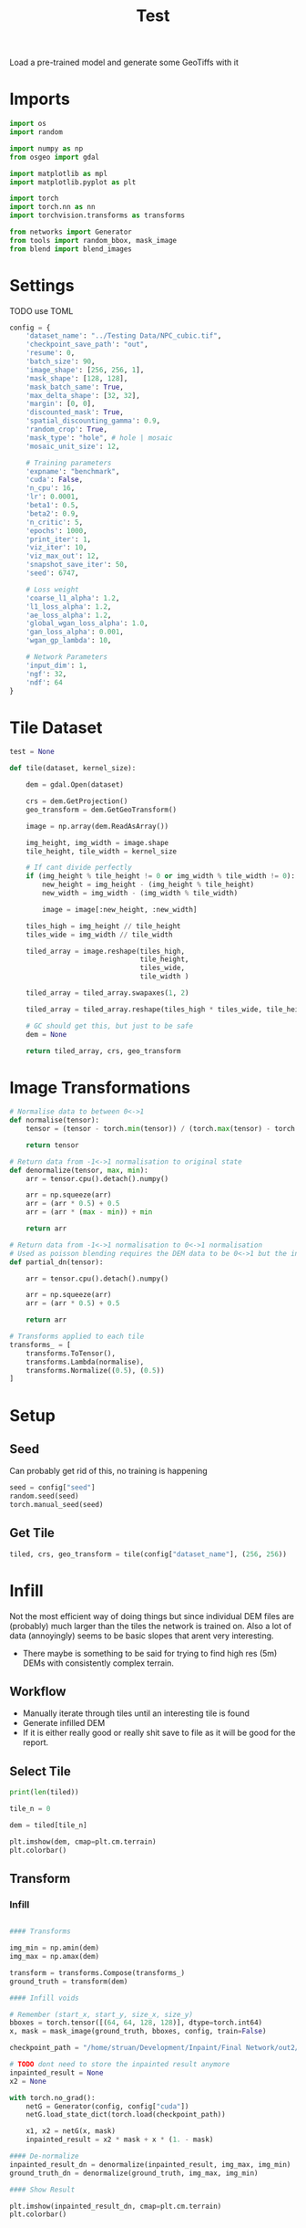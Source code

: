 #+title: Test
#+property: header-args :session test

Load a pre-trained model and generate some GeoTiffs with it

* Imports
#+begin_src jupyter-python
import os
import random

import numpy as np
from osgeo import gdal

import matplotlib as mpl
import matplotlib.pyplot as plt

import torch
import torch.nn as nn
import torchvision.transforms as transforms

from networks import Generator
from tools import random_bbox, mask_image
from blend import blend_images

#+End_src

#+RESULTS:

* Settings

TODO use TOML

#+begin_src jupyter-python
config = {
    'dataset_name': "../Testing Data/NPC_cubic.tif",
    'checkpoint_save_path': "out",
    'resume': 0,
    'batch_size': 90,
    'image_shape': [256, 256, 1],
    'mask_shape': [128, 128],
    'mask_batch_same': True,
    'max_delta_shape': [32, 32],
    'margin': [0, 0],
    'discounted_mask': True,
    'spatial_discounting_gamma': 0.9,
    'random_crop': True,
    'mask_type': "hole", # hole | mosaic
    'mosaic_unit_size': 12,

    # Training parameters
    'expname': "benchmark",
    'cuda': False,
    'n_cpu': 16,
    'lr': 0.0001,
    'beta1': 0.5,
    'beta2': 0.9,
    'n_critic': 5,
    'epochs': 1000,
    'print_iter': 1,
    'viz_iter': 10,
    'viz_max_out': 12,
    'snapshot_save_iter': 50,
    'seed': 6747,

    # Loss weight
    'coarse_l1_alpha': 1.2,
    'l1_loss_alpha': 1.2,
    'ae_loss_alpha': 1.2,
    'global_wgan_loss_alpha': 1.0,
    'gan_loss_alpha': 0.001,
    'wgan_gp_lambda': 10,

    # Network Parameters
    'input_dim': 1,
    'ngf': 32,
    'ndf': 64
}
#+end_src

#+RESULTS:

* Tile Dataset
#+begin_src jupyter-python
test = None

def tile(dataset, kernel_size):

    dem = gdal.Open(dataset)

    crs = dem.GetProjection()
    geo_transform = dem.GetGeoTransform()

    image = np.array(dem.ReadAsArray())

    img_height, img_width = image.shape
    tile_height, tile_width = kernel_size

    # If cant divide perfectly
    if (img_height % tile_height != 0 or img_width % tile_width != 0):
        new_height = img_height - (img_height % tile_height)
        new_width = img_width - (img_width % tile_width)

        image = image[:new_height, :new_width]

    tiles_high = img_height // tile_height
    tiles_wide = img_width // tile_width

    tiled_array = image.reshape(tiles_high,
                                tile_height,
                                tiles_wide,
                                tile_width )

    tiled_array = tiled_array.swapaxes(1, 2)

    tiled_array = tiled_array.reshape(tiles_high * tiles_wide, tile_height, tile_width)

    # GC should get this, but just to be safe
    dem = None

    return tiled_array, crs, geo_transform

#+end_src

#+RESULTS:

* Image Transformations
#+begin_src jupyter-python
# Normalise data to between 0<->1
def normalise(tensor):
    tensor = (tensor - torch.min(tensor)) / (torch.max(tensor) - torch.min(tensor))

    return tensor

# Return data from -1<->1 normalisation to original state
def denormalize(tensor, max, min):
    arr = tensor.cpu().detach().numpy()

    arr = np.squeeze(arr)
    arr = (arr * 0.5) + 0.5
    arr = (arr * (max - min)) + min

    return arr

# Return data from -1<->1 normalisation to 0<->1 normalisation
# Used as poisson blending requires the DEM data to be 0<->1 but the inpainted DEM is returened -1<->1
def partial_dn(tensor):

    arr = tensor.cpu().detach().numpy()

    arr = np.squeeze(arr)
    arr = (arr * 0.5) + 0.5

    return arr

# Transforms applied to each tile
transforms_ = [
    transforms.ToTensor(),
    transforms.Lambda(normalise),
    transforms.Normalize((0.5), (0.5))
]
#+end_src

#+RESULTS:

* Setup
** Seed

Can probably get rid of this, no training is happening
#+begin_src jupyter-python
seed = config["seed"]
random.seed(seed)
torch.manual_seed(seed)
#+end_src

#+RESULTS:
: <torch._C.Generator at 0x7fdbd249f1f0>

** Get Tile
#+begin_src jupyter-python
tiled, crs, geo_transform = tile(config["dataset_name"], (256, 256))
#+end_src

#+RESULTS:

* Infill

Not the most efficient way of doing things but since individual DEM files are (probably) much larger than the tiles the network is trained on.
Also a lot of data (annoyingly) seems to be basic slopes that arent very interesting.
 - There maybe is something to be said for trying to find high res (5m) DEMs with consistently complex terrain.

** Workflow
 - Manually iterate through tiles until an interesting tile is found
 - Generate infilled DEM
 - If it is either really good or really shit save to file as it will be good for the report.

** Select Tile

#+begin_src jupyter-python
print(len(tiled))
#+end_src

#+RESULTS:
: 49

#+begin_src jupyter-python
tile_n = 0

dem = tiled[tile_n]

plt.imshow(dem, cmap=plt.cm.terrain)
plt.colorbar()
#+end_src

#+RESULTS:
:RESULTS:
: <matplotlib.colorbar.Colorbar at 0x7fd99f54bd60>
[[file:./.ob-jupyter/2e5f50cb1978161235998340daa74934e315ac00.png]]
:END:

** Transform

*** Infill
#+begin_src jupyter-python

#### Transforms

img_min = np.amin(dem)
img_max = np.amax(dem)

transform = transforms.Compose(transforms_)
ground_truth = transform(dem)

#### Infill voids

# Remember (start_x, start_y, size_x, size_y)
bboxes = torch.tensor([(64, 64, 128, 128)], dtype=torch.int64)
x, mask = mask_image(ground_truth, bboxes, config, train=False)

checkpoint_path = "/home/struan/Development/Inpaint/Final Network/out2/saved_models/gen_00001000.pt"

# TODO dont need to store the inpainted result anymore
inpainted_result = None
x2 = None

with torch.no_grad():
    netG = Generator(config, config["cuda"])
    netG.load_state_dict(torch.load(checkpoint_path))

    x1, x2 = netG(x, mask)
    inpainted_result = x2 * mask + x * (1. - mask)

#### De-normalize
inpainted_result_dn = denormalize(inpainted_result, img_max, img_min)
ground_truth_dn = denormalize(ground_truth, img_max, img_min)

#### Show Result

plt.imshow(inpainted_result_dn, cmap=plt.cm.terrain)
plt.colorbar()
#+end_src

#+RESULTS:
:RESULTS:
: <matplotlib.colorbar.Colorbar at 0x7fd99f7a5ab0>
[[file:./.ob-jupyter/d42f0854b7cc774e57e8dc3b92c800067ad03367.png]]
:END:

** Poisson Blending
#+begin_src jupyter-python
mask = mask.cpu().detach().numpy()
mask = np.squeeze(mask)

infill = partial_dn(x2)
gt = partial_dn(ground_truth)

blended = blend_images(infill, gt, mask)

blended = (blended * (img_max - img_min)) + img_min
#+end_src

#+RESULTS:

#+begin_src jupyter-python
plt.figure(figsize=(15,15))
plt.subplot(1,3,1)
plt.imshow(ground_truth_dn, cmap='terrain')
plt.title("Ground Truth")
plt.subplot(1,3,2)
plt.imshow(inpainted_result_dn, cmap='terrain')
plt.title("Inpainted Result")
plt.subplot(1,3,3)
plt.imshow(blended, cmap='terrain')
plt.title("Poisson Blended")
plt.show()
#+end_src

#+RESULTS:
[[file:./.ob-jupyter/f49ce07c8b5bcb2f689d883eb9e7cf4ae3c4a7c5.png]]

** Save

#+begin_src jupyter-python
if not os.path.exists('test_results'):
    os.makedirs('test_results')

def write_geotiff(filename, arr):

    driver = gdal.GetDriverByName("GTiff")
    out_ds = driver.Create(filename, arr.shape[1], arr.shape[0], 1, gdal.GDT_Float32)
    out_ds.SetProjection(crs)

    # Get properties from input DEM
    upper_left, pixel_width, rotation, upper_right, rotation, pixel_height = geo_transform

    # Calculate tile coordinates
    upper_left += (tile_n + 1) * 256
    upper_right += (tile_n + 1) * 256

    # Set Geo-transform
    out_ds.SetGeoTransform((upper_left, pixel_width, rotation, upper_right, rotation, pixel_height))

    band = out_ds.GetRasterBand(1)
    band.WriteArray(arr)
    band.FlushCache()
    band.ComputeStatistics(False)

write_geotiff(f'test_results/{tile_n}_inpaint_poisson.tif', blended)
write_geotiff(f'test_results/{tile_n}_inpaint.tif', inpainted_result_dn)
write_geotiff(f'test_results/{tile_n}_gt.tif', ground_truth_dn)
#+end_src

#+RESULTS:
:RESULTS:
# [goto error]
#+begin_example
---------------------------------------------------------------------------
ValueError                                Traceback (most recent call last)
Cell In[30], line 25
     22     band.FlushCache()
     23     band.ComputeStatistics(False)
---> 25 write_geotiff(f'test_results/{tile_n}_inpaint.tif', inpainted_result)
     26 write_geotiff(f'test_results/{tile_n}_gt.tif', ground_truth)

Cell In[30], line 21, in write_geotiff(filename, arr)
     18 out_ds.SetGeoTransform((upper_left, pixel_width, rotation, upper_right, rotation, pixel_height))
     20 band = out_ds.GetRasterBand(1)
---> 21 band.WriteArray(arr)
     22 band.FlushCache()
     23 band.ComputeStatistics(False)

File /usr/lib/python3.10/site-packages/osgeo/gdal.py:4163, in Band.WriteArray(self, array, xoff, yoff, resample_alg, callback, callback_data)
   4157 def WriteArray(self, array, xoff=0, yoff=0,
   4158                resample_alg=gdalconst.GRIORA_NearestNeighbour,
   4159                callback=None,
   4160                callback_data=None):
   4161     from osgeo import gdal_array
-> 4163     return gdal_array.BandWriteArray(self, array, xoff, yoff,
   4164                                       resample_alg=resample_alg,
   4165                                       callback=callback,
   4166                                       callback_data=callback_data)

File /usr/lib/python3.10/site-packages/osgeo/gdal_array.py:468, in BandWriteArray(band, array, xoff, yoff, resample_alg, callback, callback_data)
    464 """Pure python implementation of writing a chunk of a GDAL file
    465 from a numpy array.  Used by the gdal.Band.WriteArray method."""
    467 if array is None or len(array.shape) != 2:
--> 468     raise ValueError("expected array of dim 2")
    470 xsize = array.shape[1]
    471 ysize = array.shape[0]

ValueError: expected array of dim 2
#+end_example
:END:
